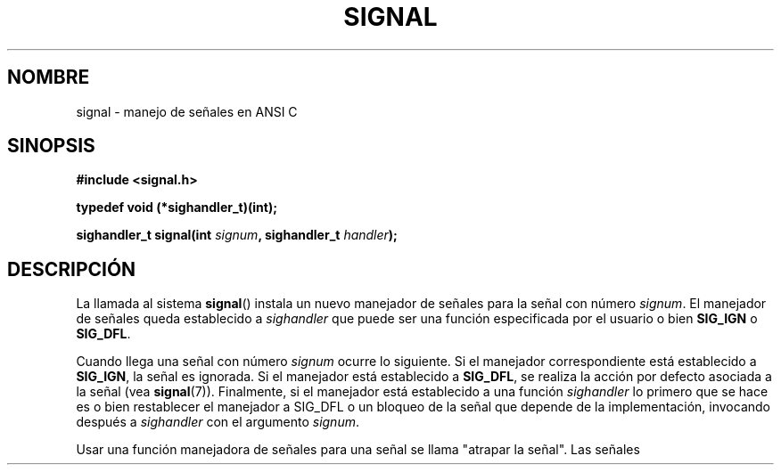 .\" Copyright (c) 2000 Andries Brouwer <aeb@cwi.nl>
.\" based on work by Rik Faith <faith@cs.unc.edu>
.\" and Mike Battersby <mike@starbug.apana.org.au>.
.\"
.\" Permission is granted to make and distribute verbatim copies of this
.\" manual provided the copyright notice and this permission notice are
.\" preserved on all copies.
.\"
.\" Permission is granted to copy and distribute modified versions of this
.\" manual under the conditions for verbatim copying, provided that the
.\" entire resulting derived work is distributed under the terms of a
.\" permission notice identical to this one
.\" 
.\" Since the Linux kernel and libraries are constantly changing, this
.\" manual page may be incorrect or out-of-date.  The author(s) assume no
.\" responsibility for errors or omissions, or for damages resulting from
.\" the use of the information contained herein.  The author(s) may not
.\" have taken the same level of care in the production of this manual,
.\" which is licensed free of charge, as they might when working
.\" professionally.
.\" 
.\" Formatted or processed versions of this manual, if unaccompanied by
.\" the source, must acknowledge the copyright and authors of this work.
.\"
.\" Revisado por Miguel Pérez Ibars <mpi79470@alu.um.es> el 1-diciembre-2004
.\"
.TH SIGNAL 2 "28 abril 2000" "Linux 2.2" "Manual del Programador de Linux"
.SH NOMBRE
signal \- manejo de señales en ANSI C
.SH SINOPSIS
.B #include <signal.h>
.sp
.B typedef void (*sighandler_t)(int);
.sp
.BI "sighandler_t signal(int " signum ", sighandler_t " handler );
.SH DESCRIPCIÓN
La llamada al sistema
.BR signal ()
instala un nuevo manejador de señales para la señal con número
.IR signum .
El manejador de señales queda establecido a
.I sighandler
que puede ser una función especificada por el usuario o bien
.B SIG_IGN
o
.BR SIG_DFL .

Cuando llega una señal con número
.I signum
ocurre lo siguiente.
Si el manejador correspondiente está establecido a
.BR SIG_IGN ,
la señal es ignorada.
Si el manejador está establecido a
.BR SIG_DFL ,
se realiza la acción por defecto asociada a la señal (vea
.BR signal (7)).
Finalmente, si el manejador está establecido a una función
.I sighandler
lo primero que se hace es o bien restablecer el manejador
a SIG_DFL o un bloqueo de la señal que depende de la implementación,
invocando después a
.I sighandler
con el argumento
.IR signum .

Usar una función manejadora de señales para una señal
se llama "atrapar la señal".
Las señales
